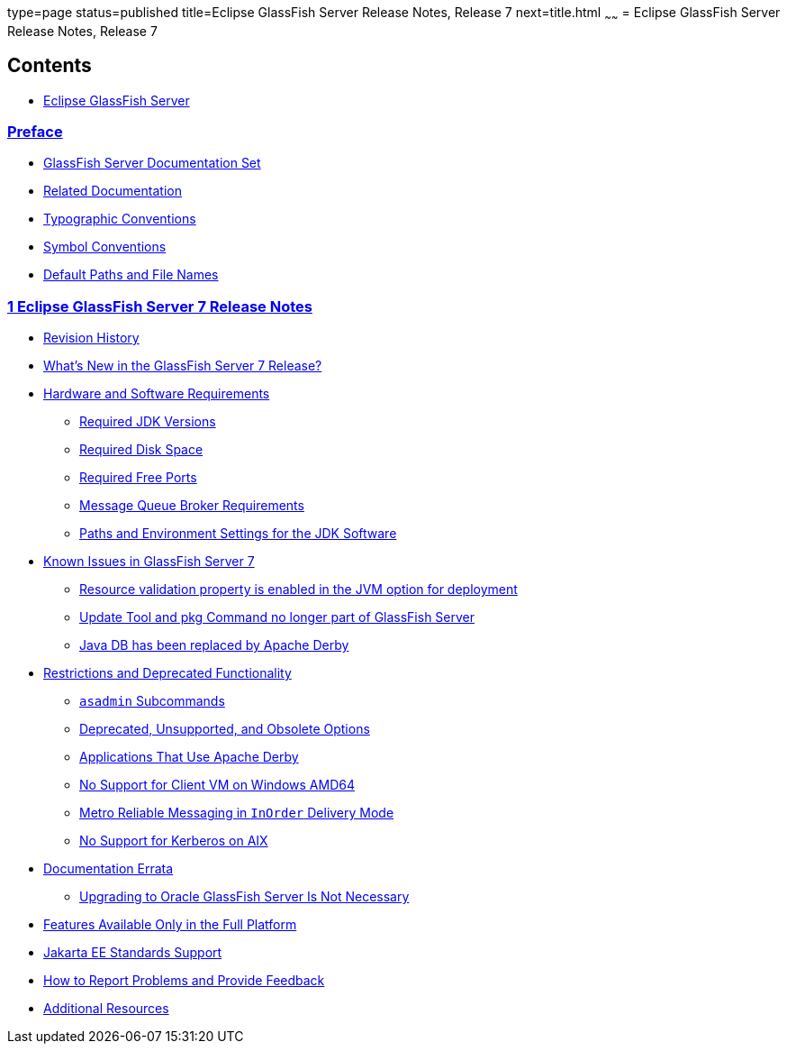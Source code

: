 type=page
status=published
title=Eclipse GlassFish Server Release Notes, Release 7
next=title.html
~~~~~~
= Eclipse GlassFish Server Release Notes, Release 7

[[contents]]
== Contents

* link:title.html#eclipse-glassfish-server[Eclipse GlassFish Server]

=== link:preface.html#preface[Preface]

** link:preface.html#ghpbz[GlassFish Server Documentation Set]
** link:preface.html#giprl[Related Documentation]
** link:preface.html#fwbkx[Typographic Conventions]
** link:preface.html#fquvc[Symbol Conventions]
** link:preface.html#ghpfg[Default Paths and File Names]

[[glassfish-server-open-source-edition-release-notes]]
=== link:release-notes.html#GSRLN00001[1 Eclipse GlassFish Server 7 Release Notes]

** link:release-notes.html#GSRLN00128[Revision History]
** link:release-notes.html#GSRLN00129[What's New in the GlassFish Server 7 Release?]
** link:release-notes.html#GSRLN00131[Hardware and Software Requirements]
*** link:release-notes.html#GSRLN00246[Required JDK Versions]
*** link:release-notes.html#GSRLN00248[Required Disk Space]
*** link:release-notes.html#GSRLN00249[Required Free Ports]
*** link:release-notes.html#GSRLN00250[Message Queue Broker Requirements]
*** link:release-notes.html#GSRLN00252[Paths and Environment Settings for the JDK Software]
** link:release-notes.html#GSRLN00253[Known Issues in GlassFish Server 7]
*** link:release-notes.html#CHDIBEAJ[Resource validation property is enabled in the JVM option for deployment]
*** link:release-notes.html#CHDBJDGF[Update Tool and pkg Command no longer part of GlassFish Server]
*** link:release-notes.html#CHDJGJHD[Java DB has been replaced by Apache Derby]
** link:release-notes.html#GSRLN00133[Restrictions and Deprecated Functionality]
*** link:release-notes.html#GSRLN00258[`asadmin` Subcommands]
*** link:release-notes.html#GSRLN00259[Deprecated, Unsupported, and Obsolete Options]
*** link:release-notes.html#GSRLN00260[Applications That Use Apache Derby]
*** link:release-notes.html#GSRLN00261[No Support for Client VM on Windows AMD64]
*** link:release-notes.html#GSRLN00262[Metro Reliable Messaging in `InOrder` Delivery Mode]
*** link:release-notes.html#GSRLN00263[No Support for Kerberos on AIX]
** link:release-notes.html#BABDACBE[Documentation Errata]
*** link:release-notes.html#BABIDEHD[Upgrading to Oracle GlassFish Server Is Not Necessary]
** link:release-notes.html#GSRLN00135[Features Available Only in the Full Platform]
** link:release-notes.html#GSRLN00136[Jakarta EE Standards Support]
** link:release-notes.html#GSRLN00138[How to Report Problems and Provide Feedback]
** link:release-notes.html#GSRLN00139[Additional Resources]
